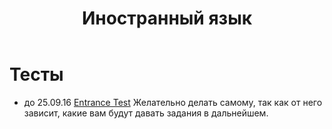 #+TITLE: Иностранный язык

* Тесты

- до 25.09.16 [[file:tests/entrance-test.org][Entrance Test]] Желательно делать самому, так как от него зависит, какие вам будут давать задания в дальнейшем.
